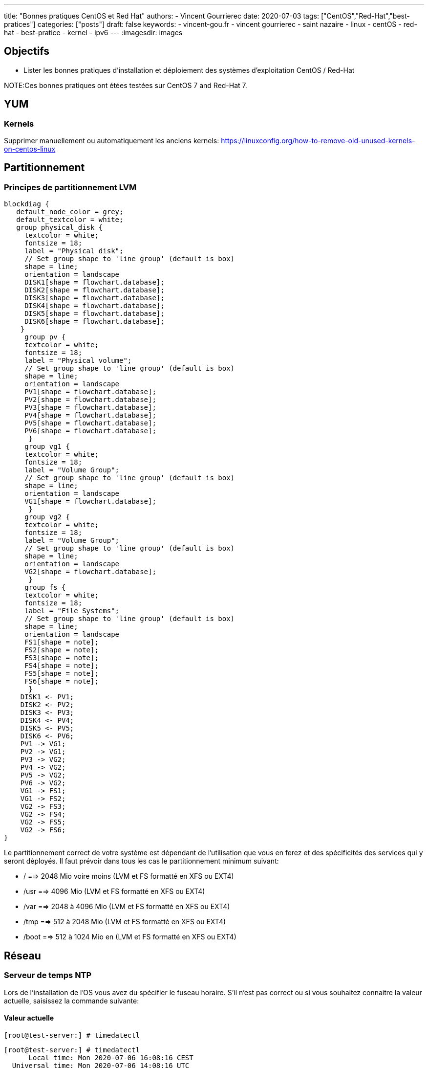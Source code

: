 ---
title: "Bonnes pratiques CentOS et Red Hat"
authors:
  - Vincent Gourrierec
date: 2020-07-03
tags: ["CentOS","Red-Hat","best-pratices"]
categories: ["posts"]
draft: false
keywords:
- vincent-gou.fr
- vincent gourrierec
- saint nazaire
- linux
- centOS
- red-hat
- best-pratice
- kernel
- ipv6
---
:imagesdir: images


== Objectifs

* Lister les bonnes pratiques d'installation et déploiement des systèmes d'exploitation CentOS / Red-Hat

NOTE:Ces bonnes pratiques ont étées testées sur CentOS 7 and Red-Hat 7.

== YUM
=== Kernels

Supprimer manuellement ou automatiquement les anciens kernels:
https://linuxconfig.org/how-to-remove-old-unused-kernels-on-centos-linux

== Partitionnement

=== Principes de partitionnement LVM

[blockdiag,Partitionnement_LVM,format="svg",opts="inline"]
----
blockdiag {
   default_node_color = grey;
   default_textcolor = white;
   group physical_disk {
     textcolor = white;
     fontsize = 18;
     label = "Physical disk";
     // Set group shape to 'line group' (default is box)
     shape = line;
     orientation = landscape
     DISK1[shape = flowchart.database];
     DISK2[shape = flowchart.database];
     DISK3[shape = flowchart.database];
     DISK4[shape = flowchart.database];
     DISK5[shape = flowchart.database];
     DISK6[shape = flowchart.database];
    }
     group pv {
     textcolor = white;
     fontsize = 18;
     label = "Physical volume";
     // Set group shape to 'line group' (default is box)
     shape = line;
     orientation = landscape
     PV1[shape = flowchart.database];
     PV2[shape = flowchart.database];
     PV3[shape = flowchart.database];
     PV4[shape = flowchart.database];
     PV5[shape = flowchart.database];
     PV6[shape = flowchart.database];
      }
     group vg1 {
     textcolor = white;
     fontsize = 18;
     label = "Volume Group";
     // Set group shape to 'line group' (default is box)
     shape = line;
     orientation = landscape
     VG1[shape = flowchart.database];
      }
     group vg2 {
     textcolor = white;
     fontsize = 18;
     label = "Volume Group";
     // Set group shape to 'line group' (default is box)
     shape = line;
     orientation = landscape
     VG2[shape = flowchart.database];
      }
     group fs {
     textcolor = white;
     fontsize = 18;
     label = "File Systems";
     // Set group shape to 'line group' (default is box)
     shape = line;
     orientation = landscape
     FS1[shape = note];
     FS2[shape = note];
     FS3[shape = note];
     FS4[shape = note];
     FS5[shape = note];
     FS6[shape = note];
      }
    DISK1 <- PV1;
    DISK2 <- PV2;
    DISK3 <- PV3;
    DISK4 <- PV4;
    DISK5 <- PV5;
    DISK6 <- PV6;
    PV1 -> VG1;
    PV2 -> VG1;
    PV3 -> VG2;
    PV4 -> VG2;
    PV5 -> VG2;
    PV6 -> VG2;
    VG1 -> FS1;
    VG1 -> FS2;
    VG2 -> FS3;
    VG2 -> FS4;
    VG2 -> FS5;
    VG2 -> FS6;
}
----

Le partitionnement correct de votre système est dépendant de l'utilisation que vous en ferez et des spécificités des services qui y seront déployés.
Il faut prévoir dans tous les cas le partitionnement minimum suivant:

* /       ==>   2048 Mio voire moins (LVM et FS formatté en XFS ou EXT4)
* /usr    ==>   4096 Mio (LVM et FS formatté en XFS ou EXT4)
* /var    ==> 2048 à 4096 Mio (LVM et FS formatté en XFS ou EXT4)
* /tmp    ==> 512 à 2048 Mio (LVM et FS formatté en XFS ou EXT4)
* /boot   ==> 512 à 1024 Mio en (LVM et FS formatté en XFS ou EXT4)


== Réseau

=== Serveur de temps NTP

Lors de l'installation de l'OS vous avez du spécifier le fuseau horaire. S'il n'est pas correct ou si vous souhaitez connaitre la valeur actuelle, saisissez la commande suivante:

==== Valeur actuelle

[source,bash]
----
[root@test-server:] # timedatectl
----

[source,bash]
----
[root@test-server:] # timedatectl
      Local time: Mon 2020-07-06 16:08:16 CEST
  Universal time: Mon 2020-07-06 14:08:16 UTC
        RTC time: Mon 2020-07-06 14:08:16
       Time zone: Europe/Paris (CEST, +0200)
     NTP enabled: yes
NTP synchronized: yes
 RTC in local TZ: no
      DST active: yes
 Last DST change: DST began at
                  Sun 2020-03-29 01:59:59 CET
                  Sun 2020-03-29 03:00:00 CEST
 Next DST change: DST ends (the clock jumps one hour backwards) at
                  Sun 2020-10-25 02:59:59 CEST
                  Sun 2020-10-25 02:00:00 CET
[root@test-server:] #
----

==== Modification du fuseau horaire

[source,bash]
----
[root@test-server:] # sudo imedatectl set-timezone Europe/Paris
----

Vérifiez le changement de fuseau horaire

[source,bash]
----
[root@test-server:] # timedatectl
      Local time: Mon 2020-07-06 16:08:16 CEST
  Universal time: Mon 2020-07-06 14:08:16 UTC
        RTC time: Mon 2020-07-06 14:08:16
       Time zone: Europe/Paris (CEST, +0200)
     NTP enabled: yes
NTP synchronized: yes
 RTC in local TZ: no
      DST active: yes
 Last DST change: DST began at
                  Sun 2020-03-29 01:59:59 CET
                  Sun 2020-03-29 03:00:00 CEST
 Next DST change: DST ends (the clock jumps one hour backwards) at
                  Sun 2020-10-25 02:59:59 CEST
                  Sun 2020-10-25 02:00:00 CET
[root@test-server:] #
----

=== Désactivation IPV6

[source,bash]
----
[root@test-server:] echo "net.ipv6.conf.all.disable_ipv6 = 1" > /etc/sysctl.d/01-disable_IPV6.conf
[root@test-server:] echo "net.ipv6.conf.default.disable_ipv6 = 1" >> /etc/sysctl.d/01-disable_IPV6.conf
[root@test-server:] sysctl -p
[root@test-server:] echo "AddressFamily inet" >> /etc/ssh/sshd_config
[root@test-server:] service sshd restart
----

=== Désactivation NetworkManager

Network Manager est installé et actif par défaut.
Vous pouvez controlez la configuration réseau en gérant les fichiers de configuration sous /etc/sysconfig/network-scripts.


[source,bash]
----
[root@test-server:] systemctl disable NetworkManager
[root@test-server:] systemctl stop NetworkManager
----

=== Corrélation carte réseau et adresse MAC

Cette commande vous permettra d'afficher pour chaque carte réseau physique son adresse MAC.

[source,bash]
----
[root@test-server:] for i in $(find /sys/class/net/* -not -lname "*virtual*" | sed -e "s/\// /g" | awk '{print $4}' ); do MAC=$(cat /sys/class/net/$i/address);echo $i: $MAC; done
----

Retour affiché de la commande: (Machine virtuelle avec 4 cartes réseau):

[source,bash]
----
enp0s10: 08:00:27:34:a7:5b
enp0s3: 08:00:27:22:1d:03
enp0s8: 08:00:27:35:a8:74
enp0s9: 08:00:27:66:62:47
----

=== Rennomage carte réseau physique enpXsY vers ethX

Script tout en un:

WARNING: Sauvegardez vos fichiers de configuration réseau.

[source,bash]
----
[root@test-server:] inc="0";for i in $(find /sys/class/net/* -not -lname "*virtual*" | \
sed -e "s/\// /g" | \
awk '{print $4}' ); do inc=$((inc+1));\
MAC=$(cat /sys/class/net/$i/address) ; \
rm -f /etc/sysconfig/network-scripts/ifcfg-eth$inc;\
echo "HWADDR=$MAC" >> /etc/sysconfig/network-scripts/ifcfg-eth$inc ;\
cat /etc/sysconfig/network-scripts/ifcfg-$i >> /etc/sysconfig/network-scripts/ifcfg-eth$inc; \
sed -i "s/$i/eth$inc/g" /etc/sysconfig/network-scripts/ifcfg-eth$inc ;\
mv /etc/sysconfig/network-scripts/ifcfg-$i /etc/sysconfig/network-scripts/ifcfg-$i.old.bkp;\
done
----

=== Script de création de Team (Serveurs Physique):

Script tout en un:

WARNING: Sauvegardez vos fichiers de configuration réseau.

[source,bash]
----
[root@test-server:] inc="0";for i in $(find /sys/class/net/* -not -lname "*virtual*" | \
sed -e "s/\// /g" | \
awk '{print $4}' ); do inc=$((inc+1));\
MAC=$(cat /sys/class/net/$i/address) ; \
rm -f /etc/sysconfig/network-scripts/ifcfg-eth$inc;\
echo "HWADDR=$MAC" >> /etc/sysconfig/network-scripts/ifcfg-eth$inc ;\
echo "DEVICE=eth$inc" >> /etc/sysconfig/network-scripts/ifcfg-eth$inc ;\
echo "NAME=eth$inc" >> /etc/sysconfig/network-scripts/ifcfg-eth$inc ;\
echo "DEVICETYPE=TeamPort" >> /etc/sysconfig/network-scripts/ifcfg-eth$inc ;\
echo "ONBOOT=yes" >> /etc/sysconfig/network-scripts/ifcfg-eth$inc ;\
echo "TEAM_MASTER=team0" >> /etc/sysconfig/network-scripts/ifcfg-eth$inc ;\
echo "NM_CONTROLLED=no" >> /etc/sysconfig/network-scripts/ifcfg-eth$inc ;\
done;\
rm -f /etc/sysconfig/network-scripts/ifcfg-team0;\
echo "DEVICE=team0" >> /etc/sysconfig/network-scripts/ifcfg-team0 ;\
echo "DEVICETYPE=Team" >> /etc/sysconfig/network-scripts/ifcfg-team0 ;\
echo "ONBOOT=yes" >> /etc/sysconfig/network-scripts/ifcfg-team0 ;\
echo "BOOTPROTO=none" >> /etc/sysconfig/network-scripts/ifcfg-team0 ;\
echo "NM_CONTROLLED=no" >> /etc/sysconfig/network-scripts/ifcfg-team0 ;\
echo "IPADDR=10.99.0.51" >> /etc/sysconfig/network-scripts/ifcfg-team0 ;\
echo "GATEWAY=10.99.2.254" >> /etc/sysconfig/network-scripts/ifcfg-team0 ;\
echo "PREFIX=16" >> /etc/sysconfig/network-scripts/ifcfg-team0 ;\
echo "TEAM_CONFIG='{\"runner\": {\"name\": \"loadbalance\"}, \"link_watch\": {\"name\": \"ethtool\"} }'" >> /etc/sysconfig/network-scripts/ifcfg-team0 ;\
ifup team0;
----

=== Script de création de Team (Serveurs Virtuels):

Pour les machines virtuelles il est nécessaire de procéder à un petit hack afin de permettre un bon fonctionnement du balancing des cartes réseau dans la team.
Par ce que le mode promiscuité n'est pas géré depuis CentOS / RedHat 7 il faudra également ajouter un service systemd pour prise en compte à chaque redémarrage.
Pour VirtualBox par exemple, configurez tel que le screenshot ci-dessous:

image::Best_Pratices_CentOS-RedHat-d690f.png[]

Script tout en un:

WARNING: Sauvegardez vos fichiers de configuration réseau.

[source,bash]
----
[root@test-server:] inc="0";for i in $(find /sys/class/net/* -not -lname "*virtual*" | \
sed -e "s/\// /g" | \
awk '{print $4}' ); do inc=$((inc+1));\
MAC=$(cat /sys/class/net/$i/address) ; \
rm -f /etc/sysconfig/network-scripts/ifcfg-eth$inc;\
echo "HWADDR=$MAC" >> /etc/sysconfig/network-scripts/ifcfg-eth$inc ;\
echo "DEVICE=eth$inc" >> /etc/sysconfig/network-scripts/ifcfg-eth$inc ;\
echo "NAME=eth$inc" >> /etc/sysconfig/network-scripts/ifcfg-eth$inc ;\
echo "DEVICETYPE=TeamPort" >> /etc/sysconfig/network-scripts/ifcfg-eth$inc ;\
echo "ONBOOT=yes" >> /etc/sysconfig/network-scripts/ifcfg-eth$inc ;\
echo "PROMISC=yes" >> /etc/sysconfig/network-scripts/ifcfg-eth$inc ;\
echo "TEAM_MASTER=team0" >> /etc/sysconfig/network-scripts/ifcfg-eth$inc ;\
echo "NM_CONTROLLED=no" >> /etc/sysconfig/network-scripts/ifcfg-eth$inc ;\
done;\
rm -f /etc/sysconfig/network-scripts/ifcfg-team0;\
echo "DEVICE=team0" >> /etc/sysconfig/network-scripts/ifcfg-team0 ;\
echo "DEVICETYPE=Team" >> /etc/sysconfig/network-scripts/ifcfg-team0 ;\
echo "ONBOOT=yes" >> /etc/sysconfig/network-scripts/ifcfg-team0 ;\
echo "BOOTPROTO=none" >> /etc/sysconfig/network-scripts/ifcfg-team0 ;\
echo "NM_CONTROLLED=no" >> /etc/sysconfig/network-scripts/ifcfg-team0 ;\
echo "IPADDR=192.168.1.120" >> /etc/sysconfig/network-scripts/ifcfg-team0 ;\
echo "GATEWAY=192.168.1.254" >> /etc/sysconfig/network-scripts/ifcfg-team0 ;\
echo "PREFIX=24" >> /etc/sysconfig/network-scripts/ifcfg-team0 ;\
echo "TEAM_CONFIG='{\"runner\": {\"name\": \"loadbalance\"}, \"link_watch\": {\"name\": \"ethtool\"} }'" >> /etc/sysconfig/network-scripts/ifcfg-team0 ;\
ifup team0;
----

Création  du service promisc systemd

[source,bash]
----
[root@test-server:] inc="0";echo "[Unit]" > /etc/systemd/system/promisc.service ;\
echo "Description=Makes an interface run in promiscuous mode at boot" >> /etc/systemd/system/promisc.service ;\
echo "After=network.target"  >> /etc/systemd/system/promisc.service ;\
echo "[Service]"  >> /etc/systemd/system/promisc.service ;\
echo "Type=oneshot" >> /etc/systemd/system/promisc.service ;\
echo "TimeoutStartSec=0" >> /etc/systemd/system/promisc.service ;\
echo "RemainAfterExit=yes" >> /etc/systemd/system/promisc.service ;\
for i in $(find /sys/class/net/* -not -lname "*virtual*" | \
sed -e "s/\// /g" | \
awk '{print $4}' ); do inc=$((inc+1));\
echo "ExecStart=/usr/sbin/ip link set dev eth$inc promisc on" >> /etc/systemd/system/promisc.service ;\
done;\
echo "[Install]" >> /etc/systemd/system/promisc.service ;\
echo "WantedBy=default.target" >> /etc/systemd/system/promisc.service ;\
systemctl daemon-reload;\
systemctl enable promisc;\
systemctl start promisc
----

La configuration réseu des cartes devrait mainetanir contenir le statut "PROMISC" (même après un redémarrage du serveur):

[source,bash]
----
[root@test-server:] # ip a
1: lo: <LOOPBACK,UP,LOWER_UP> mtu 65536 qdisc noqueue state UNKNOWN group default qlen 1000
    link/loopback 00:00:00:00:00:00 brd 00:00:00:00:00:00
    inet 127.0.0.1/8 scope host lo
       valid_lft forever preferred_lft forever
2: eth1: <BROADCAST,MULTICAST,PROMISC,UP,LOWER_UP> mtu 1500 qdisc pfifo_fast master team0 state UP group default qlen 1000
    link/ether 08:00:27:22:1d:03 brd ff:ff:ff:ff:ff:ff
3: eth2: <BROADCAST,MULTICAST,PROMISC,UP,LOWER_UP> mtu 1500 qdisc pfifo_fast master team0 state UP group default qlen 1000
    link/ether 08:00:27:22:1d:03 brd ff:ff:ff:ff:ff:ff
4: eth3: <BROADCAST,MULTICAST,PROMISC,UP,LOWER_UP> mtu 1500 qdisc pfifo_fast master team0 state UP group default qlen 1000
    link/ether 08:00:27:22:1d:03 brd ff:ff:ff:ff:ff:ff
5: eth4: <BROADCAST,MULTICAST,PROMISC,UP,LOWER_UP> mtu 1500 qdisc pfifo_fast master team0 state UP group default qlen 1000
    link/ether 08:00:27:22:1d:03 brd ff:ff:ff:ff:ff:ff
6: team0: <BROADCAST,MULTICAST,UP,LOWER_UP> mtu 1500 qdisc noqueue state UP group default qlen 1000
    link/ether 08:00:27:22:1d:03 brd ff:ff:ff:ff:ff:ff
    inet 192.168.1.120/24 brd 192.168.1.255 scope global team0
       valid_lft forever preferred_lft forever
----

